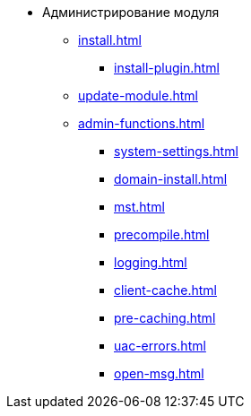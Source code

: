 * Администрирование модуля
** xref:install.adoc[]
*** xref:install-plugin.adoc[]
** xref:update-module.adoc[]
** xref:admin-functions.adoc[]
*** xref:system-settings.adoc[]
*** xref:domain-install.adoc[]
*** xref:mst.adoc[]
*** xref:precompile.adoc[]
*** xref:logging.adoc[]
*** xref:client-cache.adoc[]
*** xref:pre-caching.adoc[]
*** xref:uac-errors.adoc[]
*** xref:open-msg.adoc[]